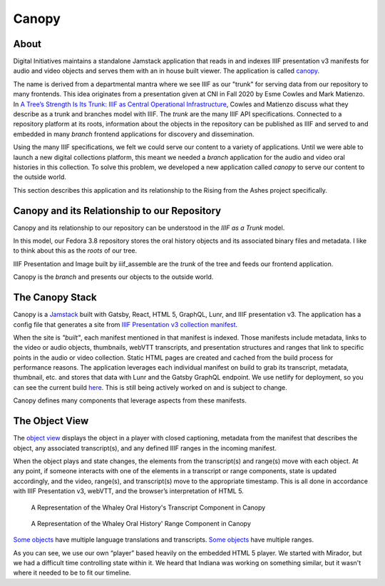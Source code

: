 Canopy
======

About
-----

Digital Initiatives maintains a standalone Jamstack application that reads in and indexes IIIF presentation v3 manifests
for audio and video objects and serves them with an in house built viewer. The application is called
`canopy <https://github.com/utkdigitalinitiatives/canopy>`_.

The name is derived from a departmental mantra where we see IIIF as our "trunk" for serving data from our repository to
many frontends. This idea originates from a presentation given at CNI in Fall 2020 by Esme Cowles and Mark Matienzo. In
`A Tree’s Strength Is Its Trunk: IIIF as Central Operational Infrastructure <https://www.cni.org/topics/standards/a-trees-strength-is-its-trunk-iiif-as-central-operational-infrastructure>`_,
Cowles and Matienzo discuss what they describe as a trunk and branches model with IIIF. The `trunk` are the many IIIF API
specifications. Connected to a repository platform at its roots, information about the objects in the repository can be
published as IIIF and served to and embedded in many `branch` frontend applications for discovery and dissemination.

Using the many IIIF specifications, we felt we could serve our content to a variety of applications. Until we were able
to launch a new digital collections platform, this meant we needed a `branch` application for the audio and video oral histories
in this collection. To solve this problem, we developed a new application called `canopy` to serve our content to the
outside world.

This section describes this application and its relationship to the Rising from the Ashes project specifically.

Canopy and its Relationship to our Repository
---------------------------------------------

Canopy and its relationship to our repository can be understood in the `IIIF as a Trunk` model.

.. image:: ../images/roots_trunk_branch.png

In this model, our Fedora 3.8 repository stores the oral history objects and its associated binary files and metadata.
I like to think about this as the `roots` of our tree.

IIIF Presentation and Image built by iiif_assemble are the `trunk` of the tree and feeds our frontend application.

Canopy is the `branch` and presents our objects to the outside world.

The Canopy Stack
----------------

Canopy is a `Jamstack <https://jamstack.org/>`_ built with Gatsby, React, HTML 5, GraphQL, Lunr, and IIIF presentation v3.
The application has a config file that generates a site from `IIIF Presentation v3 collection manifest
<https://github.com/utkdigitalinitiatives/canopy/blob/f44316878c27436d209b7c118b1f7a92d8691cfc/gatsby-node.js#L13>`_.

When the site is `"built"`, each manifest mentioned in that manifest is indexed. Those manifests include metadata, links
to the video or audio objects, thumbnails, webVTT transcripts, and presentation structures and ranges that link to
specific points in the audio or video collection. Static HTML pages are created and cached from the build process for
performance reasons. The application leverages each individual manifest on build to grab its transcript, metadata,
thumbnail, etc. and stores that data with Lunr and the Gatsby GraphQL endpoint.  We use netlify for deployment, so you
can see the current build `here <https://iiif-canopy.netlify.app/>`_. This is still being actively worked on and is
subject to change.

Canopy defines many components that leverage aspects from these manifests.

The Object View
---------------

The `object view <https://iiif-canopy.netlify.app/object/seemona-and-daniel-whaley-2019-09-20>`_ displays the object in
a player with closed captioning, metadata from the manifest that describes the object, any associated transcript(s), and
any defined IIIF ranges in the incoming manifest.

When the object plays and state changes, the elements from the transcript(s) and range(s) move with each object.
At any point, if someone interacts with one of the elements in a transcript or range components, state is updated
accordingly, and the video, range(s), and transcript(s) move to the appropriate timestamp. This is all done in
accordance with IIIF Presentation v3, webVTT, and the browser’s interpretation of HTML 5.

.. figure:: ../images/whaley_transcript.png
    :alt: A Representation of the Whaley Oral History's Transcript Component in Canopy

    A Representation of the Whaley Oral History's Transcript Component in Canopy

.. figure:: ../images/whaley_interview_questions.png
    :alt: A Representation of the Whaley Oral History's Range Component in Canopy

    A Representation of the Whaley Oral History' Range Component in Canopy

`Some objects <https://iiif-canopy.netlify.app/object/julia-rodriguez-2021-03-03>`_ have multiple language translations
and transcripts. `Some objects <https://iiif-canopy.netlify.app/object/andrea-ludden-2017-02-06>`_ have multiple ranges.

As you can see, we use our own “player” based heavily on the embedded HTML 5 player.  We started with Mirador, but we
had a difficult time controlling state within it.  We heard that Indiana was working on something similar, but it wasn't
where it needed to be to fit our timeline.

